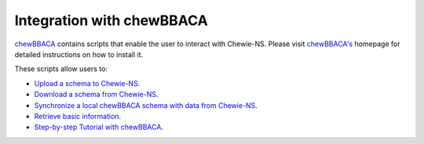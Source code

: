 Integration with chewBBACA
==========================

`chewBBACA <https://github.com/B-UMMI/chewBBACA>`_ contains scripts that enable the 
user to interact with Chewie-NS. Please visit `chewBBACA's <https://github.com/B-UMMI/chewBBACA>`_
homepage for detailed instructions on how to install it.

These scripts allow users to:

- `Upload a schema to Chewie-NS <https://chewbbaca.readthedocs.io/en/latest/user/modules/LoadSchema.html>`_.
- `Download a schema from Chewie-NS <https://chewbbaca.readthedocs.io/en/latest/user/modules/DownloadSchema.html>`_.
- `Synchronize a local chewBBACA schema with data from Chewie-NS <https://chewbbaca.readthedocs.io/en/latest/user/modules/SyncSchema.html>`_.
- `Retrieve basic information <https://chewbbaca.readthedocs.io/en/latest/user/modules/NSStats.html>`_.
- `Step-by-step Tutorial with chewBBACA <https://chewbbaca.readthedocs.io/en/latest/user/tutorials/chewieNS_step_by_step.html>`_.
